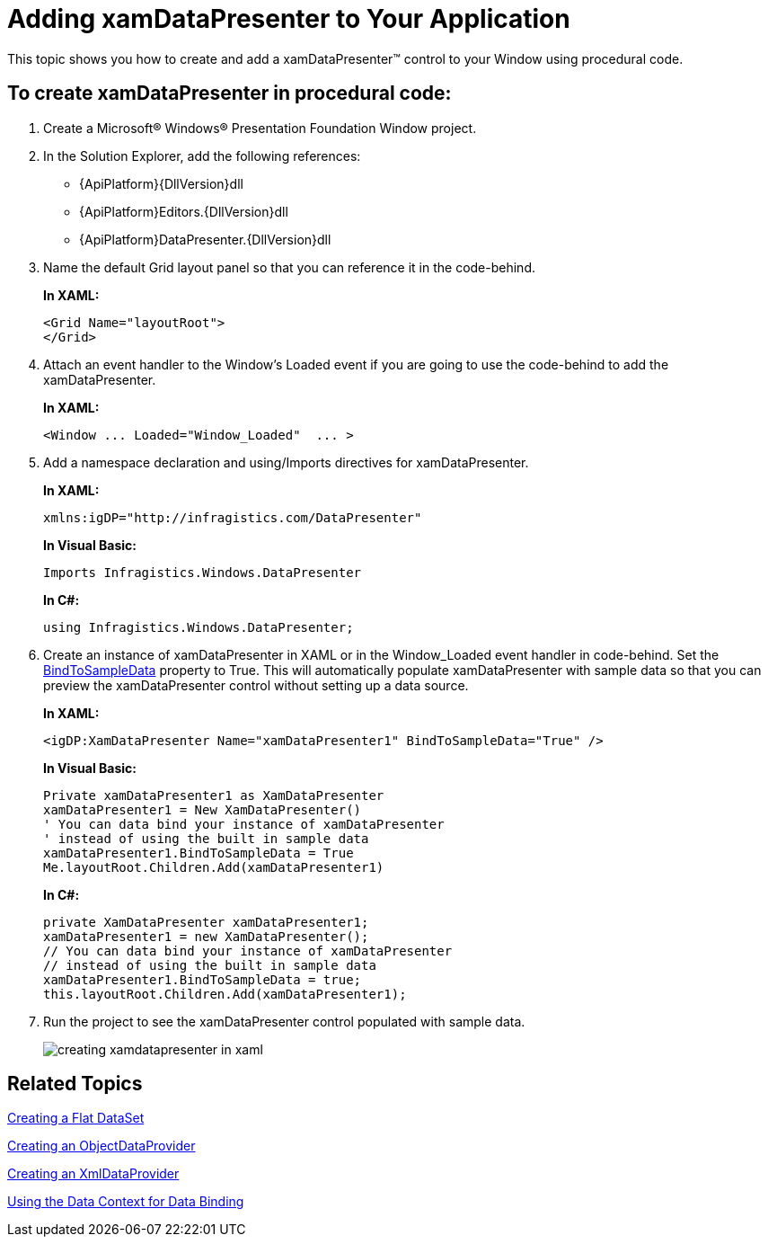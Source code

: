 ﻿////
|metadata|
{
    "name": "xamdatapresenter-getting-started-with-xamdatapresenter",
    "controlName": ["xamDataPresenter"],
    "tags": ["Getting Started"],
    "guid": "{D7BEF284-9683-4121-8317-4ECBFE227F82}",
    "buildFlags": [],
    "createdOn": "2012-01-30T19:39:53.2159963Z"
}
|metadata|
////

= Adding xamDataPresenter to Your Application

This topic shows you how to create and add a xamDataPresenter™ control to your Window using procedural code.

== To create xamDataPresenter in procedural code:

[start=1]
. Create a Microsoft® Windows® Presentation Foundation Window project.

[start=2]
. In the Solution Explorer, add the following references:

** {ApiPlatform}{DllVersion}dll
** {ApiPlatform}Editors.{DllVersion}dll
** {ApiPlatform}DataPresenter.{DllVersion}dll

[start=3]
. Name the default Grid layout panel so that you can reference it in the code-behind.
+
*In XAML:*
+
[source,xaml]
----
<Grid Name="layoutRoot">
</Grid>
----

[start=4]
. Attach an event handler to the Window's Loaded event if you are going to use the code-behind to add the xamDataPresenter.
+
*In XAML:*
+
[source,xaml]
----
<Window ... Loaded="Window_Loaded"  ... >
----

[start=5]
. Add a namespace declaration and using/Imports directives for xamDataPresenter.
+
*In XAML:*
+
[source,xaml]
----
xmlns:igDP="http://infragistics.com/DataPresenter"
----
+
*In Visual Basic:*
+
[source,vb]
----
Imports Infragistics.Windows.DataPresenter
----
+
*In C#:*
+
[source,csharp]
----
using Infragistics.Windows.DataPresenter;
----

[start=6]
. Create an instance of xamDataPresenter in XAML or in the Window_Loaded event handler in code-behind. Set the link:{ApiPlatform}datapresenter{ApiVersion}~infragistics.windows.datapresenter.datapresenterbase~bindtosampledata.html[BindToSampleData] property to True. This will automatically populate xamDataPresenter with sample data so that you can preview the xamDataPresenter control without setting up a data source.
+
*In XAML:*
+
[source,xaml]
----
<igDP:XamDataPresenter Name="xamDataPresenter1" BindToSampleData="True" />
----
+
*In Visual Basic:*
+
[source,vb]
----
Private xamDataPresenter1 as XamDataPresenter
xamDataPresenter1 = New XamDataPresenter()
' You can data bind your instance of xamDataPresenter
' instead of using the built in sample data
xamDataPresenter1.BindToSampleData = True
Me.layoutRoot.Children.Add(xamDataPresenter1)
----
+
*In C#:*
+
[source,csharp]
----
private XamDataPresenter xamDataPresenter1;
xamDataPresenter1 = new XamDataPresenter();
// You can data bind your instance of xamDataPresenter
// instead of using the built in sample data
xamDataPresenter1.BindToSampleData = true;
this.layoutRoot.Children.Add(xamDataPresenter1);
----

[start=7]
. Run the project to see the xamDataPresenter control populated with sample data.
+
image::images/xamDataPresenter_Creating_xamDataPresenter_in_XAML_01.png[creating xamdatapresenter in xaml]

== Related Topics

link:creating-a-flat-dataset.html[Creating a Flat DataSet]

link:creating-an-objectdataprovider.html[Creating an ObjectDataProvider]

link:creating-an-xmldataprovider.html[Creating an XmlDataProvider]

link:using-the-data-context-for-data-binding.html[Using the Data Context for Data Binding]